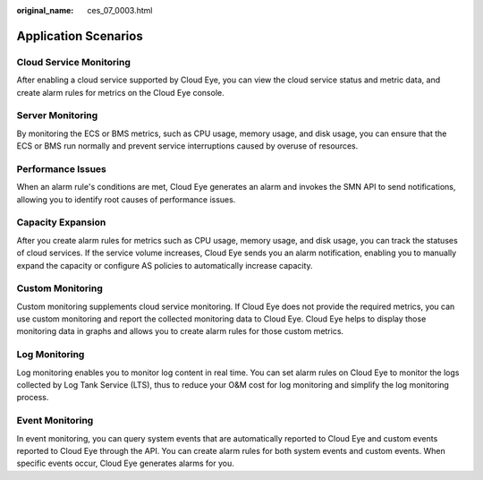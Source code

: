 :original_name: ces_07_0003.html

.. _ces_07_0003:

Application Scenarios
=====================

Cloud Service Monitoring
------------------------

After enabling a cloud service supported by Cloud Eye, you can view the cloud service status and metric data, and create alarm rules for metrics on the Cloud Eye console.

Server Monitoring
-----------------

By monitoring the ECS or BMS metrics, such as CPU usage, memory usage, and disk usage, you can ensure that the ECS or BMS run normally and prevent service interruptions caused by overuse of resources.

Performance Issues
------------------

When an alarm rule's conditions are met, Cloud Eye generates an alarm and invokes the SMN API to send notifications, allowing you to identify root causes of performance issues.

Capacity Expansion
------------------

After you create alarm rules for metrics such as CPU usage, memory usage, and disk usage, you can track the statuses of cloud services. If the service volume increases, Cloud Eye sends you an alarm notification, enabling you to manually expand the capacity or configure AS policies to automatically increase capacity.

Custom Monitoring
-----------------

Custom monitoring supplements cloud service monitoring. If Cloud Eye does not provide the required metrics, you can use custom monitoring and report the collected monitoring data to Cloud Eye. Cloud Eye helps to display those monitoring data in graphs and allows you to create alarm rules for those custom metrics.

Log Monitoring
--------------

Log monitoring enables you to monitor log content in real time. You can set alarm rules on Cloud Eye to monitor the logs collected by Log Tank Service (LTS), thus to reduce your O&M cost for log monitoring and simplify the log monitoring process.

Event Monitoring
----------------

In event monitoring, you can query system events that are automatically reported to Cloud Eye and custom events reported to Cloud Eye through the API. You can create alarm rules for both system events and custom events. When specific events occur, Cloud Eye generates alarms for you.
